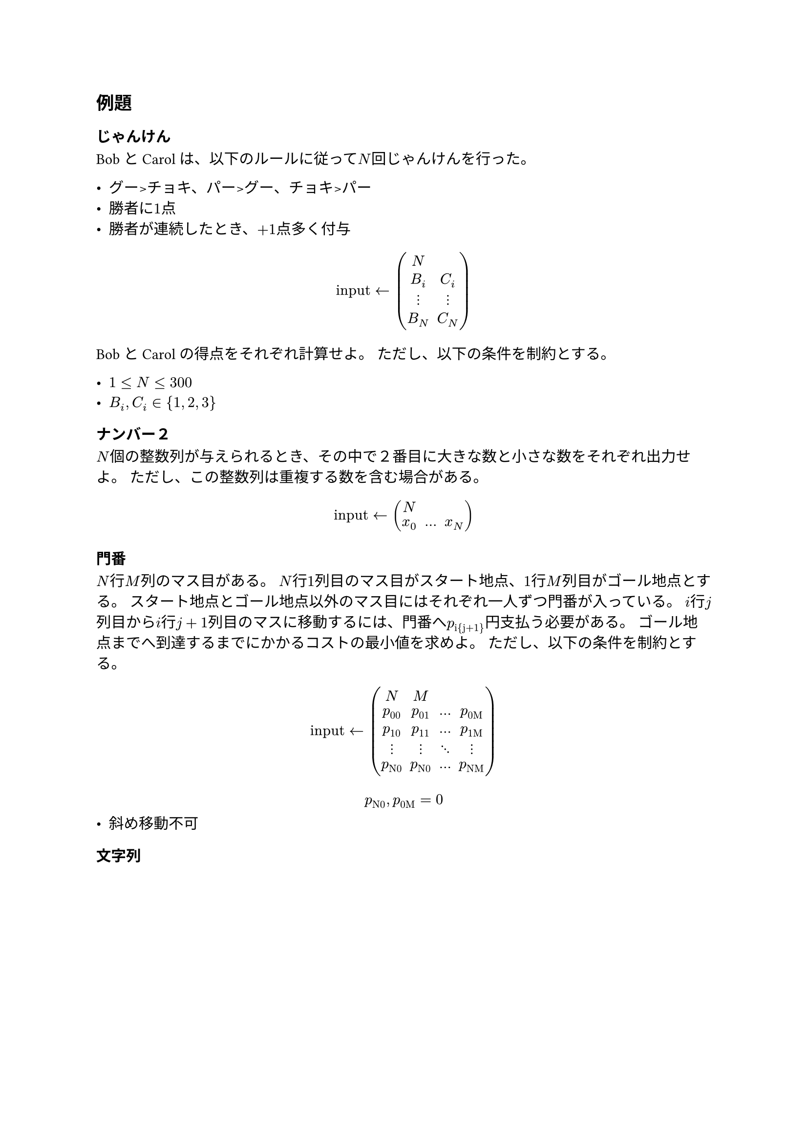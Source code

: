 == 例題

=== じゃんけん
BobとCarolは、以下のルールに従って$N$回じゃんけんを行った。

- グー>チョキ、パー>グー、チョキ>パー
- 勝者に$1$点
- 勝者が連続したとき、$+1$点多く付与

$ "input" <- mat(
  N;
  B_i, C_i;
  dots.v, dots.v;
  B_N, C_N;
) $

BobとCarolの得点をそれぞれ計算せよ。
ただし、以下の条件を制約とする。

- $1 <= N <= 300$
- $B_i, C_i in {1, 2, 3}$

=== ナンバー２

$N$個の整数列が与えられるとき、その中で２番目に大きな数と小さな数をそれぞれ出力せよ。
ただし、この整数列は重複する数を含む場合がある。

$ "input" <- mat(
  N;
  x_0, dots.h, x_N;
) $

=== 門番

$N$行$M$列のマス目がある。
$N$行$1$列目のマス目がスタート地点、$1$行$M$列目がゴール地点とする。
スタート地点とゴール地点以外のマス目にはそれぞれ一人ずつ門番が入っている。
$i$行$j$列目から$i$行$j+1$列目のマスに移動するには、門番へ$p_"i{j+1}"$円支払う必要がある。
ゴール地点までへ到達するまでにかかるコストの最小値を求めよ。
ただし、以下の条件を制約とする。

$ "input" <- mat(
  N, M;
  p_00, p_01, dots.h, p_"0M";
  p_10, p_11, dots.h, p_"1M";
  dots.v, dots.v, dots.down, dots.v;
  p_"N0",  p_"N0", dots.h, p_"NM";
) $

$ p_"N0", p_"0M" = 0 $
- 斜め移動不可

=== 文字列

